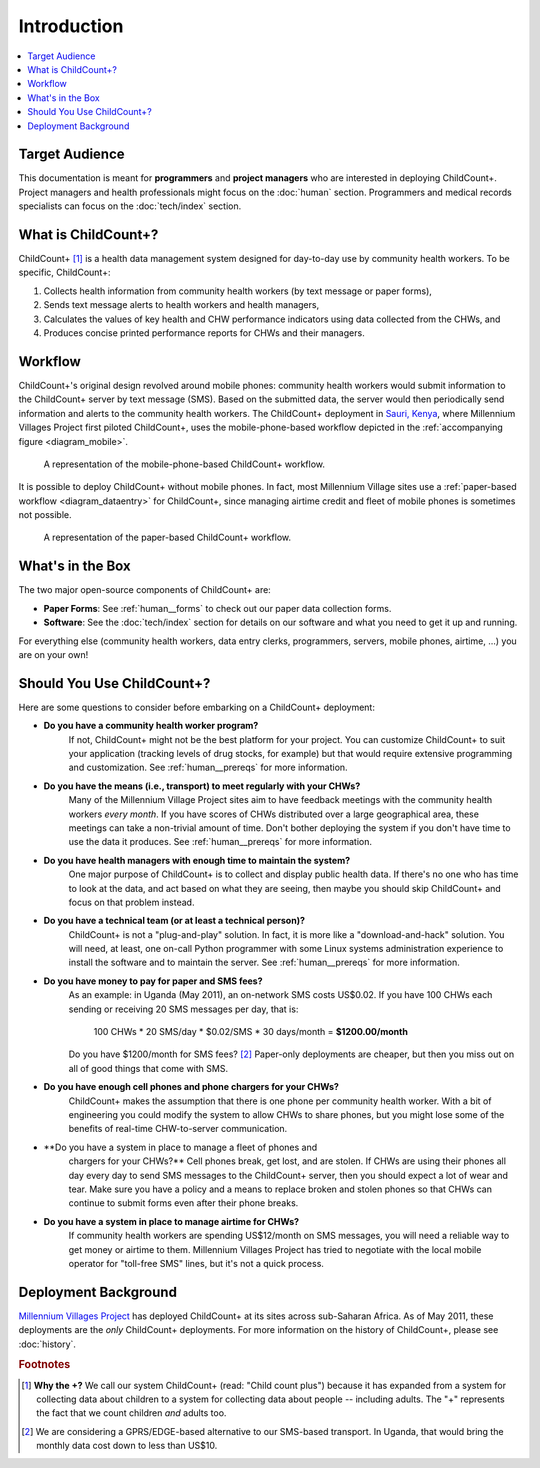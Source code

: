 
Introduction
============

.. contents::
    :local:

Target Audience
---------------

This documentation is meant for **programmers** and **project managers**
who are interested in deploying ChildCount+.
Project managers and health professionals might focus on 
the :doc:`human` section.
Programmers and medical records specialists can focus on
the :doc:`tech/index` section.

.. _what-is-childcount:

What is ChildCount+?
--------------------

ChildCount+ [#f1]_ is a health data management
system designed for day-to-day use by community health workers.
To be specific, ChildCount+:

#. Collects health information from community 
   health workers (by text message or paper forms),

#. Sends text message alerts to health workers and health managers,

#. Calculates the values of key health and CHW performance indicators
   using data collected from the CHWs, and

#. Produces concise printed performance reports for CHWs and their managers.



Workflow
--------

ChildCount+'s original design revolved around mobile phones: 
community health workers would submit information to the ChildCount+
server by text message (SMS).
Based on the submitted data, the server would then periodically
send information and alerts to the community health workers.
The ChildCount+ deployment in `Sauri, Kenya <http://millenniumvillages.org/the-villages/sauri-kenya/>`_,
where Millennium Villages Project first piloted ChildCount+, uses
the mobile-phone-based workflow depicted in the 
:ref:`accompanying figure <diagram_mobile>`.



.. _diagram_mobile:

.. figure:: images/intro/diagram_mobile.png
    :scale: 60%
    :alt: ChildCount+ mobile data flow diagram.

    A representation of the mobile-phone-based ChildCount+ workflow.


It is possible to deploy ChildCount+ without mobile phones.
In fact, most Millennium Village sites use a 
:ref:`paper-based workflow <diagram_dataentry>`
for ChildCount+, since managing airtime credit and fleet of mobile phones
is sometimes not possible.


.. _diagram_dataentry:

.. figure:: images/intro/diagram_dataentry.png
    :scale: 60%
    :alt: ChildCount+ paper-based data flow diagram.

    A representation of the paper-based ChildCount+ workflow.


What's in the Box 
-----------------

The two major open-source components of ChildCount+ are:

* **Paper Forms**: See :ref:`human__forms` to check out
  our paper data collection forms.

* **Software**: See the :doc:`tech/index` section for details
  on our software and what you need to get it up and running.

For everything else (community health workers, data entry clerks,
programmers, servers, mobile phones, airtime, ...) you are on
your own!

.. _intro__should_you_use:

Should You Use ChildCount+?
---------------------------

Here are some questions to consider before embarking on a ChildCount+
deployment:

* **Do you have a community health worker program?**
    If not, ChildCount+ might not be the best platform for your project.
    You can customize ChildCount+ to suit your application (tracking
    levels of drug stocks, for example) but that would require extensive
    programming and customization.
    See :ref:`human__prereqs` for more information.

* **Do you have the means (i.e., transport) to meet regularly with your CHWs?**
    Many of the Millennium Village Project sites aim to have feedback
    meetings with the community health workers *every month*.
    If you have scores of CHWs distributed over a large geographical
    area, these meetings can take a non-trivial amount of time.
    Don't bother deploying the system if you don't have time to use
    the data it produces.
    See :ref:`human__prereqs` for more information.
    
* **Do you have health managers with enough time to maintain the system?**
    One major purpose of ChildCount+ is to collect and display public health data.
    If there's no one who has time to look at the data, and act based
    on what they are seeing, then maybe you should skip ChildCount+ and focus
    on that problem instead.

* **Do you have a technical team (or at least a technical person)?**
    ChildCount+ is not a "plug-and-play" solution.
    In fact, it is more like a "download-and-hack" solution.
    You will need, at least, 
    one on-call Python programmer with some Linux systems
    administration experience to install the software 
    and to maintain the server.
    See :ref:`human__prereqs` for more information.

* **Do you have money to pay for paper and SMS fees?**
    As an example: in Uganda (May 2011), an on-network SMS costs
    US$0.02.
    If you have 100 CHWs each sending or receiving 20 SMS messages
    per day, that is:
    
        100 CHWs * 20 SMS/day * $0.02/SMS * 30 days/month = **$1200.00/month**

    Do you have $1200/month for SMS fees? [#f2]_ 
    Paper-only deployments are cheaper, but then you miss out
    on all of good things that come with SMS.

* **Do you have enough cell phones and phone chargers for your CHWs?**
    ChildCount+ makes the assumption that there is one phone
    per community health worker.
    With a bit of engineering you could modify the system
    to allow CHWs to share phones, but you might lose some of the
    benefits of real-time CHW-to-server communication.

* **Do you have a system in place to manage a fleet of phones and
    chargers for your CHWs?**
    Cell phones break, get lost, and are stolen. If CHWs are using
    their phones all day every day to send SMS messages to the 
    ChildCount+ server, then you should expect a lot of wear and
    tear. Make sure you have a policy and a means to replace broken
    and stolen phones so that CHWs can continue to submit forms even
    after their phone breaks.

* **Do you have a system in place to manage airtime for CHWs?**
    If community health workers are spending US$12/month on SMS messages,
    you will need a reliable way to get money or airtime to them.
    Millennium Villages Project has tried to negotiate with the local
    mobile operator for "toll-free SMS" lines, but it's not a quick process.

Deployment Background
---------------------

`Millennium Villages Project <http://www.millenniumvillages.org/>`_
has deployed ChildCount+ at its sites across sub-Saharan Africa.
As of May 2011, these deployments are the *only* ChildCount+
deployments.
For more information on the history of ChildCount+, please see
:doc:`history`.



.. rubric:: Footnotes

.. [#f1] **Why the +?** We call our system ChildCount+ 
    (read: "Child count plus") because it has expanded from
    a system for collecting data about children to a system
    for collecting data about people -- including adults.
    The "+" represents the fact that we count children *and*
    adults too.

.. [#f2] We are considering a GPRS/EDGE-based alternative
    to our SMS-based transport. In Uganda, that would bring
    the monthly data cost down to less than US$10.




